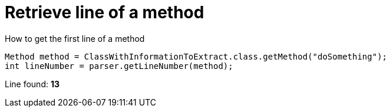 ifndef::ROOT_PATH[:ROOT_PATH: ../../../..]

[#org_sfvl_doctesting_utils_ParsedClassRepositoryTest_RetrieveLineNumber_retrieve_line_of_a_method]
= Retrieve line of a method

.How to get the first line of a method

[source,java,indent=0]
----
            Method method = ClassWithInformationToExtract.class.getMethod("doSomething");
            int lineNumber = parser.getLineNumber(method);

----

Line found: *13*
++++
<style>
#org_sfvl_doctesting_utils_ParsedClassRepositoryTest_RetrieveLineNumber_retrieve_line_of_a_method ~ .inline {
   display: inline-block;
   vertical-align: top;
   margin-right: 2em;
}
</style>
++++